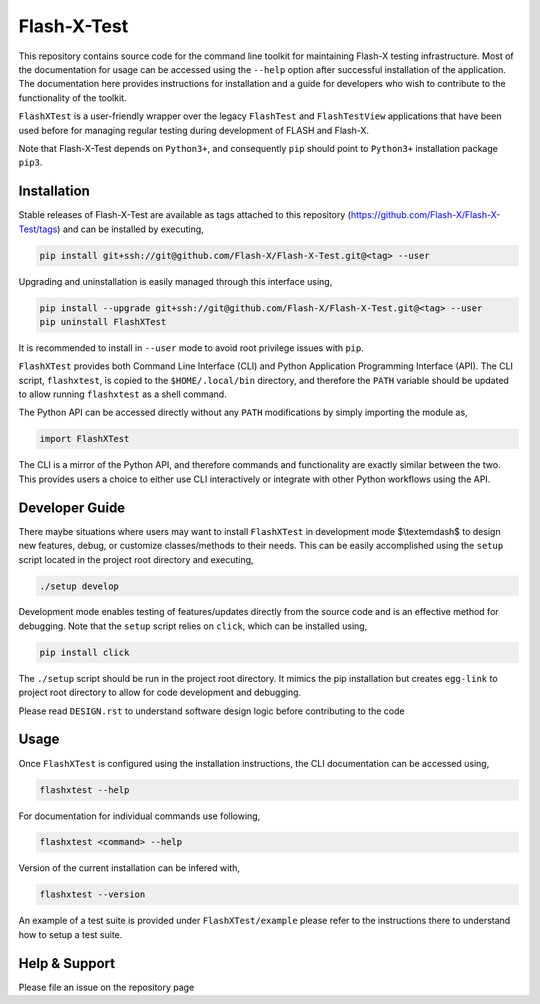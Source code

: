 ##############
 Flash-X-Test
##############

|Code style: black|

This repository contains source code for the command line toolkit for
maintaining Flash-X testing infrastructure. Most of the documentation
for usage can be accessed using the ``--help`` option after successful
installation of the application. The documentation here provides
instructions for installation and a guide for developers who wish to
contribute to the functionality of the toolkit.

``FlashXTest`` is a user-friendly wrapper over the legacy ``FlashTest`` and
``FlashTestView`` applications that have been used before for managing
regular testing during  development of
FLASH and Flash-X.

Note that Flash-X-Test depends on ``Python3+``, and consequently ``pip``
should point to ``Python3+`` installation package ``pip3``.

**************
 Installation
**************

Stable releases of Flash-X-Test are available as tags attached to this
repository (https://github.com/Flash-X/Flash-X-Test/tags) and can be
installed by executing,

.. code::

   pip install git+ssh://git@github.com/Flash-X/Flash-X-Test.git@<tag> --user

Upgrading and uninstallation is easily managed through this interface
using,

.. code::

   pip install --upgrade git+ssh://git@github.com/Flash-X/Flash-X-Test.git@<tag> --user
   pip uninstall FlashXTest

It is recommended to install in ``--user`` mode to avoid root privilege
issues with ``pip``.

``FlashXTest`` provides both Command Line Interface (CLI) and Python
Application Programming Interface (API). The CLI script, ``flashxtest``,
is copied to the ``$HOME/.local/bin`` directory, and therefore the
``PATH`` variable should be updated to allow running ``flashxtest`` as a
shell command.

The Python API can be accessed directly without any ``PATH``
modifications by simply importing the module as,

.. code::

   import FlashXTest

The CLI is a mirror of the Python API, and therefore commands and
functionality are exactly similar between the two. This provides users a
choice to either use CLI interactively or integrate with other Python
workflows using the API.

*****************
 Developer Guide
*****************

There maybe situations where users may want to install ``FlashXTest`` in
development mode $\\textemdash$ to design new features, debug, or
customize classes/methods to their needs. This can be easily
accomplished using the ``setup`` script located in the project root
directory and executing,

.. code::

   ./setup develop

Development mode enables testing of features/updates directly from the
source code and is an effective method for debugging. Note that the
``setup`` script relies on ``click``, which can be installed using,

.. code::

   pip install click

The ``./setup`` script should be run in the project root directory. It
mimics the pip installation but creates ``egg-link`` to project root
directory to allow for code development and debugging.

Please read ``DESIGN.rst`` to understand software design logic before
contributing to the code

*******
 Usage
*******

Once ``FlashXTest`` is configured using the installation instructions,
the CLI documentation can be accessed using,

.. code::

   flashxtest --help

For documentation for individual commands use following,

.. code::

   flashxtest <command> --help

Version of the current installation can be infered with,

.. code::

   flashxtest --version

An example of a test suite is provided under ``FlashXTest/example``
please refer to the instructions there to understand how to setup a test
suite.

****************
 Help & Support
****************

Please file an issue on the repository page

.. |Code style: black| image:: https://img.shields.io/badge/code%20style-black-000000.svg
   :target: https://github.com/psf/black
